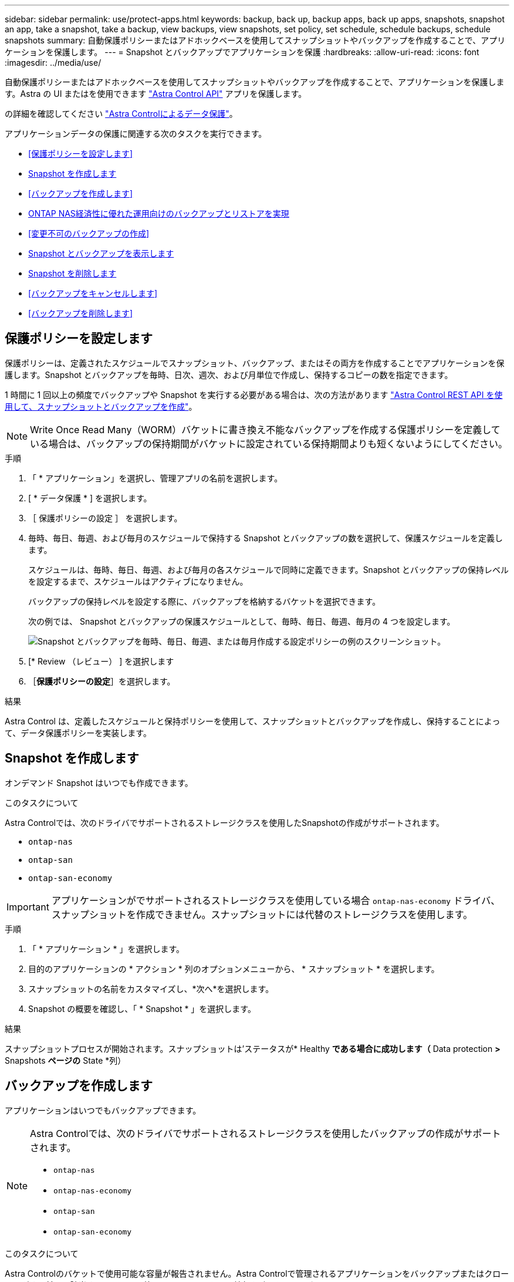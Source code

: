 ---
sidebar: sidebar 
permalink: use/protect-apps.html 
keywords: backup, back up, backup apps, back up apps, snapshots, snapshot an app, take a snapshot, take a backup, view backups, view snapshots, set policy, set schedule, schedule backups, schedule snapshots 
summary: 自動保護ポリシーまたはアドホックベースを使用してスナップショットやバックアップを作成することで、アプリケーションを保護します。 
---
= Snapshot とバックアップでアプリケーションを保護
:hardbreaks:
:allow-uri-read: 
:icons: font
:imagesdir: ../media/use/


[role="lead"]
自動保護ポリシーまたはアドホックベースを使用してスナップショットやバックアップを作成することで、アプリケーションを保護します。Astra の UI またはを使用できます https://docs.netapp.com/us-en/astra-automation/index.html["Astra Control API"^] アプリを保護します。

の詳細を確認してください link:../learn/data-protection.html["Astra Controlによるデータ保護"^]。

アプリケーションデータの保護に関連する次のタスクを実行できます。

* <<保護ポリシーを設定します>>
* <<Snapshot を作成します>>
* <<バックアップを作成します>>
* <<ONTAP NAS経済性に優れた運用向けのバックアップとリストアを実現>>
* <<変更不可のバックアップの作成>>
* <<Snapshot とバックアップを表示します>>
* <<Snapshot を削除します>>
* <<バックアップをキャンセルします>>
* <<バックアップを削除します>>




== 保護ポリシーを設定します

保護ポリシーは、定義されたスケジュールでスナップショット、バックアップ、またはその両方を作成することでアプリケーションを保護します。Snapshot とバックアップを毎時、日次、週次、および月単位で作成し、保持するコピーの数を指定できます。

1 時間に 1 回以上の頻度でバックアップや Snapshot を実行する必要がある場合は、次の方法があります https://docs.netapp.com/us-en/astra-automation/workflows/workflows_before.html["Astra Control REST API を使用して、スナップショットとバックアップを作成"^]。


NOTE: Write Once Read Many（WORM）バケットに書き換え不能なバックアップを作成する保護ポリシーを定義している場合は、バックアップの保持期間がバケットに設定されている保持期間よりも短くないようにしてください。

.手順
. 「 * アプリケーション」を選択し、管理アプリの名前を選択します。
. [ * データ保護 * ] を選択します。
. ［ 保護ポリシーの設定 ］ を選択します。
. 毎時、毎日、毎週、および毎月のスケジュールで保持する Snapshot とバックアップの数を選択して、保護スケジュールを定義します。
+
スケジュールは、毎時、毎日、毎週、および毎月の各スケジュールで同時に定義できます。Snapshot とバックアップの保持レベルを設定するまで、スケジュールはアクティブになりません。

+
バックアップの保持レベルを設定する際に、バックアップを格納するバケットを選択できます。

+
次の例では、 Snapshot とバックアップの保護スケジュールとして、毎時、毎日、毎週、毎月の 4 つを設定します。

+
image:screenshot-protection-policy.png["Snapshot とバックアップを毎時、毎日、毎週、または毎月作成する設定ポリシーの例のスクリーンショット。"]

. [* Review （レビュー） ] を選択します
. ［*保護ポリシーの設定*］を選択します。


.結果
Astra Control は、定義したスケジュールと保持ポリシーを使用して、スナップショットとバックアップを作成し、保持することによって、データ保護ポリシーを実装します。



== Snapshot を作成します

オンデマンド Snapshot はいつでも作成できます。

.このタスクについて
Astra Controlでは、次のドライバでサポートされるストレージクラスを使用したSnapshotの作成がサポートされます。

* `ontap-nas`
* `ontap-san`
* `ontap-san-economy`



IMPORTANT: アプリケーションがでサポートされるストレージクラスを使用している場合 `ontap-nas-economy` ドライバ、スナップショットを作成できません。スナップショットには代替のストレージクラスを使用します。

.手順
. 「 * アプリケーション * 」を選択します。
. 目的のアプリケーションの * アクション * 列のオプションメニューから、 * スナップショット * を選択します。
. スナップショットの名前をカスタマイズし、*次へ*を選択します。
. Snapshot の概要を確認し、「 * Snapshot * 」を選択します。


.結果
スナップショットプロセスが開始されます。スナップショットは'ステータスが* Healthy *である場合に成功します（* Data protection *>* Snapshots *ページの* State *列）



== バックアップを作成します

アプリケーションはいつでもバックアップできます。

ifdef::azure[]

[NOTE]
====
Azure NetApp Files ストレージでホストされているアプリケーションをバックアップするときは、ストレージスペースがどのように処理されるかに注意してください。を参照してください link:../learn/azure-storage.html#application-backups["アプリケーションのバックアップ"] を参照してください。

====
endif::azure[]

[NOTE]
====
Astra Controlでは、次のドライバでサポートされるストレージクラスを使用したバックアップの作成がサポートされます。

* `ontap-nas`
* `ontap-nas-economy`
* `ontap-san`
* `ontap-san-economy`


====
.このタスクについて
Astra Controlのバケットで使用可能な容量が報告されません。Astra Controlで管理されるアプリケーションをバックアップまたはクローニングする前に、該当するストレージ管理システムでバケット情報を確認してください。

アプリケーションがでサポートされるストレージクラスを使用している場合 `ontap-nas-economy` 運転手、あなたがする必要があります <<ONTAP NAS経済性に優れた運用向けのバックアップとリストアを実現,バックアップとリストアの有効化>> 機能性：次を定義したことを確認してください： `backendType` のパラメータ https://docs.netapp.com/us-en/trident/trident-reference/objects.html#kubernetes-storageclass-objects["Kubernetesストレージオブジェクト"^] を使用します `ontap-nas-economy` 保護処理を実行する前に

.手順
. 「 * アプリケーション * 」を選択します。
. 目的のアプリケーションの*アクション*列のオプションメニューから、*バックアップ*を選択します。
. バックアップ名をカスタマイズする。
. 既存のスナップショットからアプリケーションをバックアップするかどうかを選択します。このオプションを選択すると、既存の Snapshot のリストから選択できます。
. ストレージバケットのリストから、バックアップのデスティネーションバケットを選択します。
. 「 * 次へ * 」を選択します。
. バックアップの概要を確認し、「バックアップ」を選択します。


.結果
Astra Control ：アプリケーションのバックアップを作成

[NOTE]
====
* ネットワークに障害が発生している場合や、処理速度が異常に遅い場合は、バックアップ処理がタイムアウトする可能性があります。その結果、バックアップは失敗します。
* 実行中のバックアップをキャンセルする必要がある場合は、の手順に従ってください <<バックアップをキャンセルします>>。バックアップを削除するには、完了するまで待ってから、の手順を実行します <<バックアップを削除します>>。
* データ保護処理（クローン、バックアップ、リストア）が完了して永続ボリュームのサイズを変更したあと、新しいボリュームのサイズが UI に表示されるまでに最大 20 分かかります。データ保護処理にかかる時間は数分です。また、ストレージバックエンドの管理ソフトウェアを使用してボリュームサイズの変更を確認できます。


====


== ONTAP NAS経済性に優れた運用向けのバックアップとリストアを実現

Astra Control Provisionerは、バックアップとリストアの機能を提供します。この機能は、 `ontap-nas-economy` ストレージクラス。

.作業を開始する前に
* Astra Control ProvisionerまたはAstra Tridentを有効にしておきます。
* Astra Controlでアプリケーションを定義しておきます。この手順を完了するまで、このアプリケーションの保護機能は制限されます。
* これで完了です `ontap-nas-economy` ストレージバックエンドのデフォルトのストレージクラスとして選択されています。


.構成手順用に展開
[%collapsible]
====
. ONTAPストレージバックエンドで次の手順を実行します。
+
.. をホストしているSVMを検索します。 `ontap-nas-economy`-アプリケーションのボリュームベース。
.. ボリュームを作成するONTAPに接続されている端末にログインします。
.. SVMのSnapshotディレクトリを非表示にします。
+

NOTE: この変更はSVM全体に影響します。非表示のディレクトリには引き続きアクセスできます。

+
[source, console]
----
nfs modify -vserver <svm name> -v3-hide-snapshot enabled
----
+

IMPORTANT: ONTAPストレージバックエンドのsnapshotディレクトリが非表示になっていることを確認します。このディレクトリを非表示にしないと、アプリケーション（特にNFSv3を使用している場合）へのアクセスが失われる可能性があります。



. Astra Control ProvisionerまたはAstra Tridentで次の手順を実行します。
+
.. ontap-nas-economyベースでアプリケーションに関連付けられている各PVのsnapshotディレクトリを有効にします。
+
[source, console]
----
tridentctl update volume <pv name> --snapshot-dir=true --pool-level=true -n trident
----
.. 関連付けられている各PVに対してSnapshotディレクトリが有効になっていることを確認します。
+
[source, console]
----
tridentctl get volume <pv name> -n trident -o yaml | grep snapshotDir
----
+
対応：

+
[listing]
----
snapshotDirectory: "true"
----


. Astra Controlで、関連付けられているSnapshotディレクトリをすべて有効にしたあとにアプリケーションを更新し、Astra Controlが変更された値を認識するようにします。


.結果
Astra Controlを使用して、アプリケーションのバックアップとリストアを実行できるようになります。各PVCは、他のアプリケーションでバックアップおよびリストアに使用することもできます。

====


== 変更不可のバックアップの作成

変更不可のバックアップは、バックアップを格納するバケットの保持ポリシーで禁止されているかぎり、変更、削除、上書きすることはできません。保持ポリシーが設定されたバケットにアプリケーションをバックアップすることで、変更不可のバックアップを作成できます。を参照してください link:../learn/data-protection.html#immutable-backups["データ保護"^] を参照してください。

.作業を開始する前に
保持ポリシーを使用してデスティネーションバケットを設定する必要があります。その方法は、使用するストレージプロバイダによって異なります。詳細については、ストレージプロバイダのドキュメントを参照してください。

* * Amazon Web Services *： https://docs.aws.amazon.com/AmazonS3/latest/userguide/object-lock-console.html["バケットの作成時にS3オブジェクトロックを有効にし、デフォルトの保持モードを「governance」にデフォルトの保持期間を設定する"^]。
* * Google Cloud *： https://cloud.google.com/storage/docs/using-bucket-lock["保持ポリシーを使用してバケットを設定し、保持期間を指定する"^]。
* * Microsoft Azure *： https://learn.microsoft.com/en-us/azure/storage/blobs/immutable-policy-configure-container-scope?tabs=azure-portal["コンテナレベルのスコープで時間ベースの保持ポリシーを使用してBLOBストレージバケットを構成する"^]。
* * NetApp StorageGRID *： https://docs.netapp.com/us-en/storagegrid-117/tenant/creating-s3-bucket.html["バケットの作成時にS3オブジェクトロックを有効にし、デフォルトの保持モードを「compliance」にデフォルトの保持期間を設定する"^]。



NOTE: Astra Controlのバケットで使用可能な容量が報告されません。Astra Controlで管理されるアプリケーションをバックアップまたはクローニングする前に、該当するストレージ管理システムでバケット情報を確認してください。


IMPORTANT: アプリケーションがでサポートされるストレージクラスを使用している場合 `ontap-nas-economy` ドライバ。を定義していることを確認してください `backendType` のパラメータ https://docs.netapp.com/us-en/trident/trident-reference/objects.html#kubernetes-storageclass-objects["Kubernetesストレージオブジェクト"^] を使用します `ontap-nas-economy` 保護処理を実行する前に

.手順
. 「 * アプリケーション * 」を選択します。
. 目的のアプリケーションの*アクション*列のオプションメニューから、*バックアップ*を選択します。
. バックアップ名をカスタマイズする。
. 既存のスナップショットからアプリケーションをバックアップするかどうかを選択します。このオプションを選択すると、既存の Snapshot のリストから選択できます。
. ストレージバケットのリストから、バックアップのデスティネーションバケットを選択します。Write Once Read Many（WORM）バケット名の横にステータスが「Locked」と表示されます。
+

NOTE: バケットのタイプがサポートされていない場合は、バケットにカーソルを合わせるか選択すると表示されます。

. 「 * 次へ * 」を選択します。
. バックアップの概要を確認し、「バックアップ」を選択します。


.結果
Astra Controlがアプリケーションの変更不可のバックアップを作成

[NOTE]
====
* ネットワークに障害が発生している場合や、処理速度が異常に遅い場合は、バックアップ処理がタイムアウトする可能性があります。その結果、バックアップは失敗します。
* 同じアプリケーションの書き換え不能な2つのバックアップを同じバケットに同時に作成しようとすると、Astra Controlによって2つ目のバックアップが開始されなくなります。最初のバックアップが完了してから、別のバックアップを開始してください。
* 実行中の変更不可のバックアップはキャンセルできません。
* データ保護処理（クローン、バックアップ、リストア）が完了して永続ボリュームのサイズを変更したあと、新しいボリュームのサイズが UI に表示されるまでに最大 20 分かかります。データ保護処理にかかる時間は数分です。また、ストレージバックエンドの管理ソフトウェアを使用してボリュームサイズの変更を確認できます。


====


== Snapshot とバックアップを表示します

アプリケーションのスナップショットとバックアップは、 [ データ保護（ Data Protection ） ] タブで表示できます。


NOTE: 変更不可のバックアップのステータスは、使用しているバケットの横に「Locked」と表示されます。

.手順
. 「 * アプリケーション」を選択し、管理アプリの名前を選択します。
. [ * データ保護 * ] を選択します。
+
デフォルトでは、 Snapshot が表示されます。

. バックアップのリストを参照するには、「* Backups」を選択します。




== Snapshot を削除します

不要になったスケジュール済みまたはオンデマンドの Snapshot を削除します。

.手順
. 「 * アプリケーション」を選択し、管理アプリの名前を選択します。
. [ * データ保護 * ] を選択します。
. 目的のスナップショットの * アクション * 列のオプションメニューから、 * スナップショットの削除 * を選択します。
. 削除を確認するために「 delete 」と入力し、「 * はい、 Snapshot を削除します * 」を選択します。


.結果
Astra Control がスナップショットを削除します。



== バックアップをキャンセルします

実行中のバックアップをキャンセルすることができます。


TIP: バックアップをキャンセルするには、バックアップが実行されている必要があります `Running` 状態。にあるバックアップはキャンセルできません `Pending` 状態。


NOTE: 実行中の変更不可のバックアップはキャンセルできません。

.手順
. 「 * アプリケーション」を選択し、アプリケーションの名前を選択します。
. [ * データ保護 * ] を選択します。
. 「 * Backups * 」を選択します。
. 目的のバックアップの[*アクション*（* Actions *）]列の[オプション（Options）]メニューから、[*キャンセル*（* Cancel *）]を選択します。
. 処理を確認するために「CANCEL」と入力し、「* Yes、cancel backup *」を選択します。




== バックアップを削除します

不要になったスケジュール済みまたはオンデマンドのバックアップを削除します。


NOTE: 実行中のバックアップをキャンセルする必要がある場合は、の手順に従ってください <<バックアップをキャンセルします>>。バックアップを削除するには、完了するまで待ってから、次の手順を実行します。


NOTE: 保持期間が終了する前に変更不可のバックアップを削除することはできません。

.手順
. 「 * アプリケーション」を選択し、アプリケーションの名前を選択します。
. [ * データ保護 * ] を選択します。
. 「 * Backups * 」を選択します。
. 目的のバックアップの [ * アクション * ] 列の [ オプション ] メニューから、 [ * バックアップの削除 * ] を選択します。
. 削除を確認するために「 delete 」と入力し、「 * はい、バックアップを削除 * 」を選択します。


.結果
Astra Control がバックアップを削除する。
